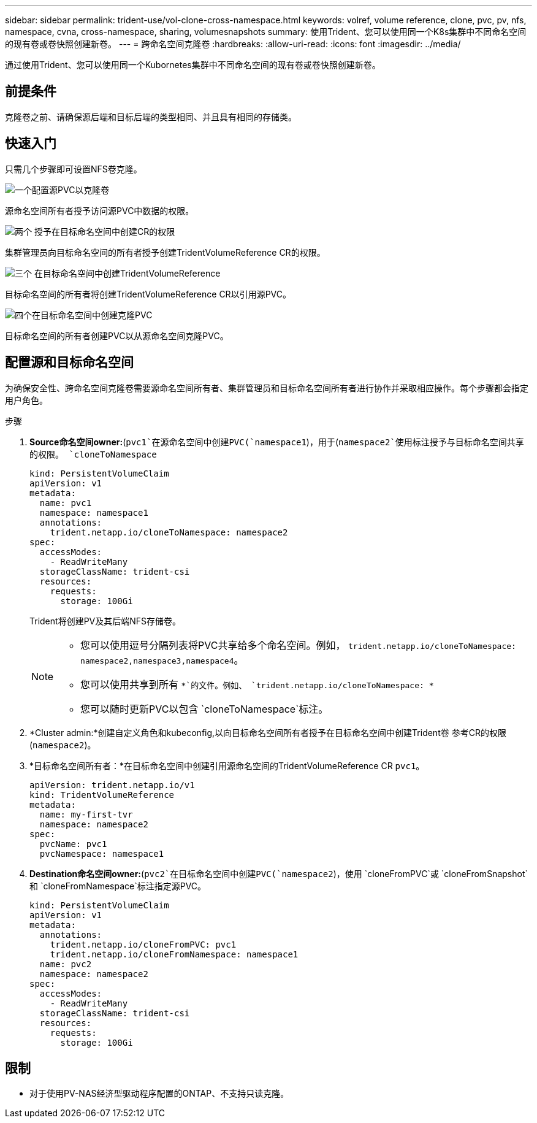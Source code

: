 ---
sidebar: sidebar 
permalink: trident-use/vol-clone-cross-namespace.html 
keywords: volref, volume reference, clone, pvc, pv, nfs, namespace, cvna, cross-namespace, sharing, volumesnapshots 
summary: 使用Trident、您可以使用同一个K8s集群中不同命名空间的现有卷或卷快照创建新卷。 
---
= 跨命名空间克隆卷
:hardbreaks:
:allow-uri-read: 
:icons: font
:imagesdir: ../media/


[role="lead"]
通过使用Trident、您可以使用同一个Kubornetes集群中不同命名空间的现有卷或卷快照创建新卷。



== 前提条件

克隆卷之前、请确保源后端和目标后端的类型相同、并且具有相同的存储类。



== 快速入门

只需几个步骤即可设置NFS卷克隆。

.image:https://raw.githubusercontent.com/NetAppDocs/common/main/media/number-1.png["一个"]配置源PVC以克隆卷
[role="quick-margin-para"]
源命名空间所有者授予访问源PVC中数据的权限。

.image:https://raw.githubusercontent.com/NetAppDocs/common/main/media/number-2.png["两个"] 授予在目标命名空间中创建CR的权限
[role="quick-margin-para"]
集群管理员向目标命名空间的所有者授予创建TridentVolumeReference CR的权限。

.image:https://raw.githubusercontent.com/NetAppDocs/common/main/media/number-3.png["三个"] 在目标命名空间中创建TridentVolumeReference
[role="quick-margin-para"]
目标命名空间的所有者将创建TridentVolumeReference CR以引用源PVC。

.image:https://raw.githubusercontent.com/NetAppDocs/common/main/media/number-4.png["四个"]在目标命名空间中创建克隆PVC
[role="quick-margin-para"]
目标命名空间的所有者创建PVC以从源命名空间克隆PVC。



== 配置源和目标命名空间

为确保安全性、跨命名空间克隆卷需要源命名空间所有者、集群管理员和目标命名空间所有者进行协作并采取相应操作。每个步骤都会指定用户角色。

.步骤
. *Source命名空间owner:*(`pvc1`在源命名空间中创建PVC(`namespace1`)，用于(`namespace2`使用标注授予与目标命名空间共享的权限。 `cloneToNamespace`
+
[source, yaml]
----
kind: PersistentVolumeClaim
apiVersion: v1
metadata:
  name: pvc1
  namespace: namespace1
  annotations:
    trident.netapp.io/cloneToNamespace: namespace2
spec:
  accessModes:
    - ReadWriteMany
  storageClassName: trident-csi
  resources:
    requests:
      storage: 100Gi
----
+
Trident将创建PV及其后端NFS存储卷。

+
[NOTE]
====
** 您可以使用逗号分隔列表将PVC共享给多个命名空间。例如， `trident.netapp.io/cloneToNamespace: namespace2,namespace3,namespace4`。
** 您可以使用共享到所有 `*`的文件。例如、 `trident.netapp.io/cloneToNamespace: *`
** 您可以随时更新PVC以包含 `cloneToNamespace`标注。


====
. *Cluster admin:*创建自定义角色和kubeconfig,以向目标命名空间所有者授予在目标命名空间中创建Trident卷 参考CR的权限(`namespace2`)。
. *目标命名空间所有者：*在目标命名空间中创建引用源命名空间的TridentVolumeReference CR `pvc1`。
+
[source, yaml]
----
apiVersion: trident.netapp.io/v1
kind: TridentVolumeReference
metadata:
  name: my-first-tvr
  namespace: namespace2
spec:
  pvcName: pvc1
  pvcNamespace: namespace1
----
. *Destination命名空间owner:*(`pvc2`在目标命名空间中创建PVC(`namespace2`)，使用 `cloneFromPVC`或 `cloneFromSnapshot`和 `cloneFromNamespace`标注指定源PVC。
+
[source, yaml]
----
kind: PersistentVolumeClaim
apiVersion: v1
metadata:
  annotations:
    trident.netapp.io/cloneFromPVC: pvc1
    trident.netapp.io/cloneFromNamespace: namespace1
  name: pvc2
  namespace: namespace2
spec:
  accessModes:
    - ReadWriteMany
  storageClassName: trident-csi
  resources:
    requests:
      storage: 100Gi
----




== 限制

* 对于使用PV-NAS经济型驱动程序配置的ONTAP、不支持只读克隆。

